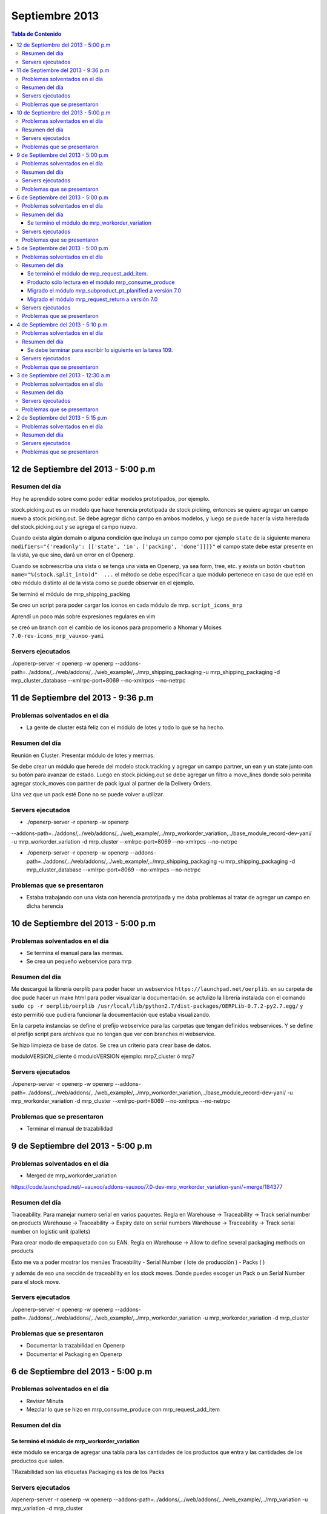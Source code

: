 ===============
Septiembre 2013
===============

.. contents:: Tabla de Contenido

.. 10 de Septiembre del 2013 - 5:00 p.m
.. ------------------------------------
.. ~~~~~~~~~~~~~~~~~~~~~~~~~~~~~~~
.. Problemas solventados en el día
.. ~~~~~~~~~~~~~~~~~~~~~~~~~~~~~~~
.. ~~~~~~~~~~~~~~~
.. Resumen del día
.. ~~~~~~~~~~~~~~~
.. ~~~~~~~~~~~~~~~~~~
.. Servers ejecutados
.. ~~~~~~~~~~~~~~~~~~
.. ~~~~~~~~~~~~~~~~~~~~~~~~~~~~
.. Problemas que se presentaron
.. ~~~~~~~~~~~~~~~~~~~~~~~~~~~~

12 de Septiembre del 2013 - 5:00 p.m
------------------------------------

~~~~~~~~~~~~~~~
Resumen del día
~~~~~~~~~~~~~~~

Hoy he aprendido sobre como poder editar modelos prototipados, por ejemplo.

stock.picking.out es un modelo que hace herencia prototipada de stock.picking, entonces se quiere
agregar un campo nuevo a stock.picking.out. Se debe agregar dicho campo en ambos modelos, y luego
se puede hacer la vista heredada del stock.picking.out y se agrega el campo nuevo.

Cuando exista algún domain o alguna condición que incluya un campo como por ejemplo ``state`` de la
siguiente manera ``modifiers="{'readonly': [['state', 'in', ['packing', 'done']]]}"`` el campo
state debe estar presente en la vista, ya que sino, dará un error en el Openerp.

Cuando se sobreescriba una vista o se tenga una vista en Openerp, ya sea form, tree, etc. y exista
un botón ``<button name="%(stock.split_into)d"  ...`` el método se debe especificar a que módulo
pertenece en caso de que esté en otro módulo distinto al de la vista como se puede observar en el
ejemplo.

Se terminó el módulo de mrp_shipping_packing 

Se creo un script para poder cargar los iconos en cada módulo de mrp.
``script_icons_mrp``

Aprendí un poco más sobre expresiones regulares en vim

se creó un branch con el cambio de los iconos para propornerlo a Nhomar y Moises
``7.0-rev-icons_mrp_vauxoo-yani``

~~~~~~~~~~~~~~~~~~
Servers ejecutados
~~~~~~~~~~~~~~~~~~

./openerp-server -r openerp -w openerp
--addons-path=../addons/,../web/addons/,../web_example/,../mrp_shipping_packaging -u
mrp_shipping_packaging -d
mrp_cluster_database --xmlrpc-port=8069 --no-xmlrpcs --no-netrpc


11 de Septiembre del 2013 - 9:36 p.m
------------------------------------
~~~~~~~~~~~~~~~~~~~~~~~~~~~~~~~
Problemas solventados en el día
~~~~~~~~~~~~~~~~~~~~~~~~~~~~~~~

- La gente de cluster está feliz con el módulo de lotes y todo lo que se ha hecho.

~~~~~~~~~~~~~~~
Resumen del día
~~~~~~~~~~~~~~~

Reunión en Cluster. Presentar módulo de lotes y mermas.

Se debe crear un módulo que herede del modelo stock.tracking y agregar un campo partner, un ean y
un state junto con su botón para avanzar de estado. Luego en stock.picking.out se debe agregar un
filtro a move_lines donde solo permita agregar stock_moves con partner de pack igual al partner de
la Delivery Orders. 

Una vez que un pack esté Done no se puede volver a utilizar.


~~~~~~~~~~~~~~~~~~
Servers ejecutados
~~~~~~~~~~~~~~~~~~

- ./openerp-server -r openerp -w openerp
--addons-path=../addons/,../web/addons/,../web_example/,../mrp_workorder_variation,../base_module_record-dev-yani/
-u mrp_workorder_variation -d mrp_cluster --xmlrpc-port=8069 --no-xmlrpcs --no-netrpc

- ./openerp-server -r openerp -w openerp
  --addons-path=../addons/,../web/addons/,../web_example/,../mrp_shipping_packaging -u
  mrp_shipping_packaging -d mrp_cluster_database --xmlrpc-port=8069 --no-xmlrpcs --no-netrpc

~~~~~~~~~~~~~~~~~~~~~~~~~~~~
Problemas que se presentaron
~~~~~~~~~~~~~~~~~~~~~~~~~~~~

- Estaba trabajando con una vista con herencia prototipada y me daba problemas al tratar de agregar
  un campo en dicha herencia 


10 de Septiembre del 2013 - 5:00 p.m
------------------------------------

~~~~~~~~~~~~~~~~~~~~~~~~~~~~~~~
Problemas solventados en el día
~~~~~~~~~~~~~~~~~~~~~~~~~~~~~~~

- Se termina el manual para las mermas.
- Se crea un pequeño webservice para mrp

~~~~~~~~~~~~~~~
Resumen del día
~~~~~~~~~~~~~~~

Me descargué la librería oerplib para poder hacer un webservice
``https://launchpad.net/oerplib``.
en su carpeta de doc pude hacer un make html para poder visualizar la documentación.
se actulizo la librería instalada con el comando
``sudo cp -r oerplib/oerplib /usr/local/lib/python2.7/dist-packages/OERPLib-0.7.2-py2.7.egg/``
y ésto permitió que pudiera funcionar la documentación que estaba visualizando.

En la carpeta instancias se define el prefijo webservice para las carpetas que tengan definidos
webservices. Y se define el prefijo script para archivos que no tengan que ver con branches ni
webservice.

Se hizo limpieza de base de datos. Se crea un criterio para crear base de datos.

moduloVERSION_cliente ó moduloVERSION
ejemplo: mrp7_cluster ó mrp7

~~~~~~~~~~~~~~~~~~
Servers ejecutados
~~~~~~~~~~~~~~~~~~
./openerp-server -r openerp -w openerp
--addons-path=../addons/,../web/addons/,../web_example/,../mrp_workorder_variation,../base_module_record-dev-yani/
-u mrp_workorder_variation -d mrp_cluster --xmlrpc-port=8069 --no-xmlrpcs --no-netrpc

~~~~~~~~~~~~~~~~~~~~~~~~~~~~
Problemas que se presentaron
~~~~~~~~~~~~~~~~~~~~~~~~~~~~

- Terminar el manual de trazabilidad


9 de Septiembre del 2013 - 5:00 p.m
-----------------------------------

~~~~~~~~~~~~~~~~~~~~~~~~~~~~~~~
Problemas solventados en el día
~~~~~~~~~~~~~~~~~~~~~~~~~~~~~~~

- Merged de mrp_workorder_variation
https://code.launchpad.net/~vauxoo/addons-vauxoo/7.0-dev-mrp_workorder_variation-yani/+merge/184377


~~~~~~~~~~~~~~~
Resumen del día
~~~~~~~~~~~~~~~

Traceability. Para manejar numero serial en varios paquetes.
Regla en Warehouse -> Traceability -> Track serial number on products
Warehouse -> Traceability -> Expiry date on serial numbers
Warehouse -> Traceability -> Track serial number on logistic unit (pallets)

Para crear modo de empaquetado con su EAN.
Regla en Warehouse -> Allow to define several packaging methods on products 


Ésto me va a poder mostrar los menúes Traceability
- Serial Number ( lote de producción )
- Packs ( )

y además de eso una sección de traceability en los stock moves.
Donde puedes escoger un Pack o un Serial Number para el stock move.

~~~~~~~~~~~~~~~~~~
Servers ejecutados
~~~~~~~~~~~~~~~~~~

./openerp-server -r openerp -w openerp
--addons-path=../addons/,../web/addons/,../web_example/,../mrp_workorder_variation -u
mrp_workorder_variation -d mrp_cluster

~~~~~~~~~~~~~~~~~~~~~~~~~~~~
Problemas que se presentaron
~~~~~~~~~~~~~~~~~~~~~~~~~~~~

- Documentar la trazabilidad en Openerp
- Documentar el Packaging en Openerp

6 de Septiembre del 2013 - 5:00 p.m
-----------------------------------

~~~~~~~~~~~~~~~~~~~~~~~~~~~~~~~
Problemas solventados en el día
~~~~~~~~~~~~~~~~~~~~~~~~~~~~~~~

- Revisar Minuta
- Mezclar lo que se hizo en mrp_consume_produce con mrp_request_add_item


~~~~~~~~~~~~~~~
Resumen del día
~~~~~~~~~~~~~~~

Se terminó el módulo de mrp_workorder_variation
^^^^^^^^^^^^^^^^^^^^^^^^^^^^^^^^^^^^^^^^^^^^^^^

éste módulo se encarga de agregar una tabla para las cantidades de los productos que entra
y las cantidades de los productos que salen.

TRazabilidad son las etiquetas
Packaging es los de los Packs

~~~~~~~~~~~~~~~~~~
Servers ejecutados
~~~~~~~~~~~~~~~~~~

/openerp-server -r openerp -w openerp
--addons-path=../addons/,../web/addons/,../web_example/,../mrp_variation -u mrp_variation -d
mrp_cluster

~~~~~~~~~~~~~~~~~~~~~~~~~~~~
Problemas que se presentaron
~~~~~~~~~~~~~~~~~~~~~~~~~~~~

- Revisar documentación de packing y traceability en OpenERP

5 de Septiembre del 2013 - 5:00 p.m
-----------------------------------

~~~~~~~~~~~~~~~~~~~~~~~~~~~~~~~
Problemas solventados en el día
~~~~~~~~~~~~~~~~~~~~~~~~~~~~~~~

- Hacer 2 merge pendientes con Humberto

~~~~~~~~~~~~~~~
Resumen del día
~~~~~~~~~~~~~~~

Se terminó el módulo de mrp_request_add_item.
^^^^^^^^^^^^^^^^^^^^^^^^^^^^^^^^^^^^^^^^^^^^^
Se hizo el merged
https://code.launchpad.net/~vauxoo/addons-vauxoo/7.0-dev-mrp_request_add_item-yani


Producto sólo lectura en el módulo mrp_consume_produce
^^^^^^^^^^^^^^^^^^^^^^^^^^^^^^^^^^^^^^^^^^^^^^^^^^^^^^
Se cambió a readonly el producto en los wizard de mrp_consume_produce
https://code.launchpad.net/~vauxoo/addons-vauxoo/7.0-rev-mrp_consume_produce_product_readonly-yani

Migrado el módulo mrp_subproduct_pt_planified a versión 7.0
^^^^^^^^^^^^^^^^^^^^^^^^^^^^^^^^^^^^^^^^^^^^^^^^^^^^^^^^^^^
https://code.launchpad.net/~vauxoo/addons-vauxoo/7.0-mig-mrp_subproduct_pt_planified_to_7.0-yani


Migrado el módulo mrp_request_return a versión 7.0
^^^^^^^^^^^^^^^^^^^^^^^^^^^^^^^^^^^^^^^^^^^^^^^^^^
https://code.launchpad.net/~vauxoo/addons-vauxoo/7.0-rev-mrp_request_return-yani/+merge/183963

~~~~~~~~~~~~~~~~~~
Servers ejecutados
~~~~~~~~~~~~~~~~~~

/openerp-server -r openerp -w openerp
--addons-path=../addons/,../web/addons/,../web_example/,../mrp_variation -u mrp_variation -d
mrp_cluster

~~~~~~~~~~~~~~~~~~~~~~~~~~~~
Problemas que se presentaron
~~~~~~~~~~~~~~~~~~~~~~~~~~~~

- Revisar Minuta
- Mezclar lo que se hizo en mrp_consume_produce con mrp_request_add_item
- ¿Modulo de mrp_produce_new_products se hará?
- Revisar script para crear módulos nuevos

4 de Septiembre del 2013 - 5:10 p.m
-----------------------------------

~~~~~~~~~~~~~~~~~~~~~~~~~~~~~~~
Problemas solventados en el día
~~~~~~~~~~~~~~~~~~~~~~~~~~~~~~~

- Cargar resumen de tareas en cada tarea de la instancia de cluster.

~~~~~~~~~~~~~~~
Resumen del día
~~~~~~~~~~~~~~~

Se envía un mensaje a cada tarea de suplivac con el resumen de la reunión del 3 de septiembre.

**lp:~vauxoo/addons-vauxoo/7.0-rev-mrp_consume_produce_create_false-yani**

Daba un problema al agregar un nuevo item, se deshabilita
add item en el wizard de consumir.

**lp:~vauxoo/addons-vauxoo/7.0-rev-mrp_request_return-yani**

Daba un problema al agregar un nuevo item, se arregla el problema y se deshabilita
add item en el wizard de requerimiento.

**lp:~vauxoo/addons-vauxoo/7.0-mig-mrp_subproduct_pt_planified_to_7.0-yani**

UN módulo que muestra una tabla con los productos planificados mrp_pt_planified el cual
para poder mostrar tambien como planificados a los byproducts usa el modulo
mrp_subproduct_pt_planified el cual se migró a versión 7 porque no estaba funcionando.

**lp:~vauxoo/addons-vauxoo/7.0-dev-mrp_request_add_item-yani**

Se crea nuevo branch para poder agregar items al wizard de Request/Return 
módulo mrp_request_return.

Se necesita aplicar los últimos dos merge y luego hacer merge de los addons a éste branch

Se debe terminar para escribir lo siguiente en la tarea 109.
^^^^^^^^^^^^^^^^^^^^^^^^^^^^^^^^^^^^^^^^^^^^^^^^^^^^^^^^^^^^

Solución Final. Acorde a lo hablado en la reunión de 3 de Septiembre 2013 
(Jose Javier, Armando, German, Humberto, Rafael, Katherine y Yanina), ésta tarea se 
resuelve utilizando el módulo de mrp_request_return nativo de los addons-vauxoo, 
para conocer sus funcionalidades y cómo se configura debidamente, revisar el manual 
de MRP versión 29-Ago-2013 en la página 44 específicamente. 

(Nota técnica: Se deshabilitó la ópcion de agregar nuevos consumidos por medio de 
mrp_consume_produce, para eso se utilizará mrp_request_add_item)

~~~~~~~~~~~~~~~~~~
Servers ejecutados
~~~~~~~~~~~~~~~~~~

./openerp-server -r openerp -w openerp --addons-path=../addons/,../web/addons/,../web_example/
,../mrp_request_add_item -u mrp_request_add_item -d mrp_cluster 
--xmlrpc-port=8069 --no-xmlrpcs --no-netrpc

~~~~~~~~~~~~~~~~~~~~~~~~~~~~
Problemas que se presentaron
~~~~~~~~~~~~~~~~~~~~~~~~~~~~

- Hacer minuta a German.
- Hacer 2 merge pendientes con Humberto
- Mezclar lo que se hizo en mrp_consume_produce con mrp_request_add_item
- ¿Modulo de mrp_produce_new_products se hará?
- Revisar script para crear módulos nuevos

3 de Septiembre del 2013 - 12:30 a.m
------------------------------------

~~~~~~~~~~~~~~~~~~~~~~~~~~~~~~~
Problemas solventados en el día
~~~~~~~~~~~~~~~~~~~~~~~~~~~~~~~

Aclaración de procesos con el personal de cluster.

~~~~~~~~~~~~~~~
Resumen del día
~~~~~~~~~~~~~~~

Se tiene una reunión el 3 de Septiembre 2013 (Jose Javier, Armando, German, Humberto,
Rafael, Katherine y Yanina), se discuten varios procesos de MRP llegando a un acuerdo
mutuo, reflejado en la instancia de cluster, proyecto Suplivac. 

~~~~~~~~~~~~~~~~~~
Servers ejecutados
~~~~~~~~~~~~~~~~~~

Ninguno.

~~~~~~~~~~~~~~~~~~~~~~~~~~~~
Problemas que se presentaron
~~~~~~~~~~~~~~~~~~~~~~~~~~~~

Ninguno.


2 de Septiembre del 2013 - 5:15 p.m
-----------------------------------

~~~~~~~~~~~~~~~~~~~~~~~~~~~~~~~
Problemas solventados en el día
~~~~~~~~~~~~~~~~~~~~~~~~~~~~~~~

Ninguno

~~~~~~~~~~~~~~~
Resumen del día
~~~~~~~~~~~~~~~

Cree una carpeta llamar script_modulos la cual contiene un modulo totalmente vacío para
empezar a trabajar, faltaría colocarle el nombre de quien está desarrollando.

También contiene un script que se encarga de crear las carpetas y de mover el icon del 
módulo. 

Se creó un branch mrp_produce_new_products/mrp_produce_new_products para crear el botón que se
encargará de crear nuevos productos finales.

Se creo un sql con el modulo nuevo instalado en el hombre llamado mrp_produce_new_products.sql.

Mañana se debe crear el botón para tener productos nuevos en la orden de manufactura.

~~~~~~~~~~~~~~~~~~
Servers ejecutados
~~~~~~~~~~~~~~~~~~
./openerp-server -r openerp -w openerp
--addons-path=../addons/,../web/addons/,../web_example/,../mrp_produce_new_products -u
mrp_produce_new_products -d mrp_produce_new_product

~~~~~~~~~~~~~~~~~~~~~~~~~~~~
Problemas que se presentaron
~~~~~~~~~~~~~~~~~~~~~~~~~~~~

Ninguno por ahora

